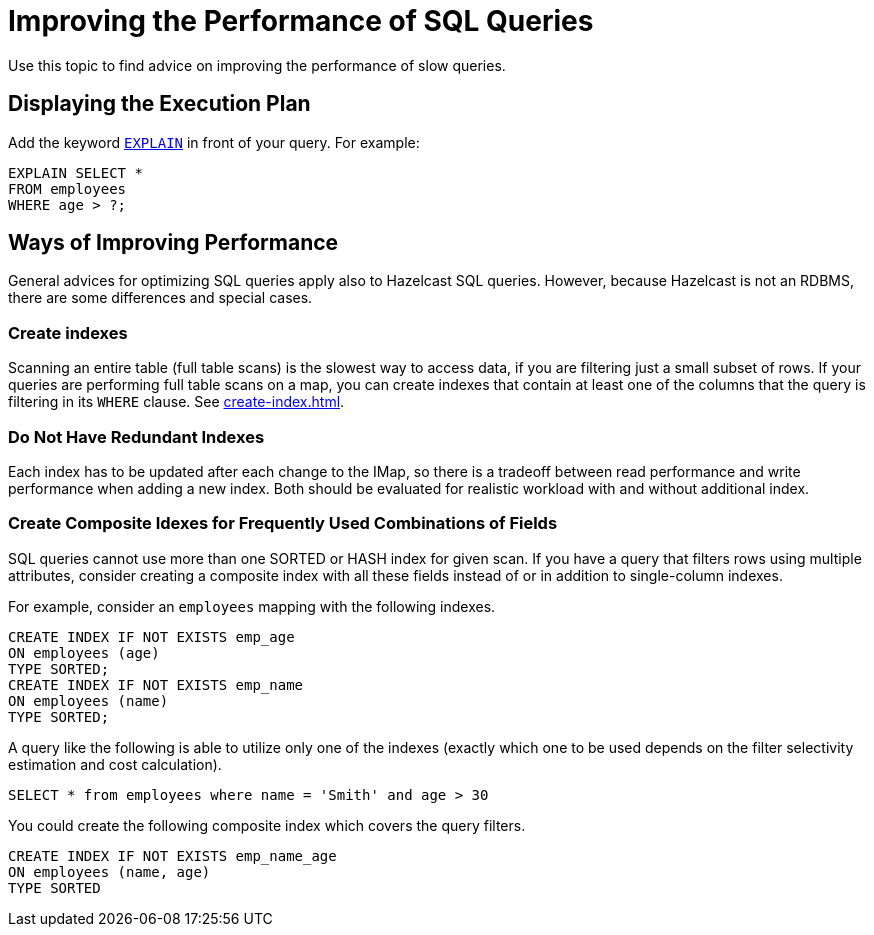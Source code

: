= Improving the Performance of SQL Queries
:description: Use this topic to find advice on improving the performance of slow queries.

{description}

== Displaying the Execution Plan

Add the keyword xref:sql:explain.adoc[`EXPLAIN`] in front of your query. For example:

[source,sql]
----
EXPLAIN SELECT *
FROM employees
WHERE age > ?;
----


== Ways of Improving Performance

General advices for optimizing SQL queries apply also to Hazelcast SQL queries. However, because Hazelcast is not an RDBMS, there are some differences and special cases.

=== Create indexes

Scanning an entire table (full table scans) is the slowest way to access data, if you are filtering just a small subset of rows. If your queries are performing full table scans on a map, you can create indexes that contain at least one of the columns that the query is filtering in its `WHERE` clause. See xref:create-index.adoc[].

=== Do Not Have Redundant Indexes

Each index has to be updated after each change to the IMap, so there is a tradeoff between read performance and write performance when adding a new index. Both should be evaluated for realistic workload with and without additional index.

=== Create Composite Idexes for Frequently Used Combinations of Fields

SQL queries cannot use more than one SORTED or HASH index for given scan. If you have a query that filters rows using multiple attributes, consider creating a composite index with all these fields instead of or in addition to single-column indexes.

For example, consider an `employees` mapping with the following indexes.

```sql
CREATE INDEX IF NOT EXISTS emp_age
ON employees (age)
TYPE SORTED;
CREATE INDEX IF NOT EXISTS emp_name
ON employees (name)
TYPE SORTED;
```

A query like the following is able to utilize only one of the indexes (exactly which one to be used depends on the filter selectivity estimation and cost calculation).

```sql
SELECT * from employees where name = 'Smith' and age > 30
```

You could create the following composite index which covers the query filters.

```sql
CREATE INDEX IF NOT EXISTS emp_name_age
ON employees (name, age)
TYPE SORTED
```
